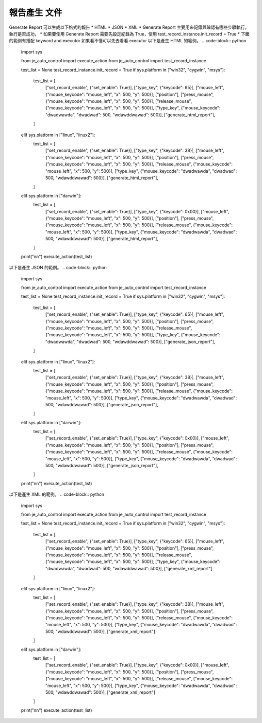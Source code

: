 報告產生 文件
----

Generate Report 可以生成以下格式的報告
* HTML
* JSON
* XML
* Generate Report 主要用來記錄與確認有哪些步驟執行，執行是否成功，
* 如果要使用 Generate Report 需要先設定紀錄為 True，使用 test_record_instance.init_record = True
* 下面的範例有搭配 keyword and executor 如果看不懂可以先去看看 executor
以下是產生 HTML 的範例。
.. code-block:: python
    import sys

    from je_auto_control import execute_action
    from je_auto_control import test_record_instance

    test_list = None
    test_record_instance.init_record = True
    if sys.platform in ["win32", "cygwin", "msys"]:
        test_list = [
            ["set_record_enable", {"set_enable": True}],
            ["type_key", {"keycode": 65}],
            ["mouse_left", {"mouse_keycode": "mouse_left", "x": 500, "y": 500}],
            ["position"],
            ["press_mouse", {"mouse_keycode": "mouse_left", "x": 500, "y": 500}],
            ["release_mouse", {"mouse_keycode": "mouse_left", "x": 500, "y": 500}],
            ["type_key", {"mouse_keycode": "dwadwawda", "dwadwad": 500, "wdawddwawad": 500}],
            ["generate_html_report"],
        ]

    elif sys.platform in ["linux", "linux2"]:
        test_list = [
            ["set_record_enable", {"set_enable": True}],
            ["type_key", {"keycode": 38}],
            ["mouse_left", {"mouse_keycode": "mouse_left", "x": 500, "y": 500}],
            ["position"],
            ["press_mouse", {"mouse_keycode": "mouse_left", "x": 500, "y": 500}],
            ["release_mouse", {"mouse_keycode": "mouse_left", "x": 500, "y": 500}],
            ["type_key", {"mouse_keycode": "dwadwawda", "dwadwad": 500, "wdawddwawad": 500}],
            ["generate_html_report"],
        ]
    elif sys.platform in ["darwin"]:
        test_list = [
            ["set_record_enable", {"set_enable": True}],
            ["type_key", {"keycode": 0x00}],
            ["mouse_left", {"mouse_keycode": "mouse_left", "x": 500, "y": 500}],
            ["position"],
            ["press_mouse", {"mouse_keycode": "mouse_left", "x": 500, "y": 500}],
            ["release_mouse", {"mouse_keycode": "mouse_left", "x": 500, "y": 500}],
            ["type_key", {"mouse_keycode": "dwadwawda", "dwadwad": 500, "wdawddwawad": 500}],
            ["generate_html_report"],
        ]
    print("\n\n")
    execute_action(test_list)


以下是產生 JSON 的範例。
.. code-block:: python
    import sys

    from je_auto_control import execute_action
    from je_auto_control import test_record_instance

    test_list = None
    test_record_instance.init_record = True
    if sys.platform in ["win32", "cygwin", "msys"]:
        test_list = [
            ["set_record_enable", {"set_enable": True}],
            ["type_key", {"keycode": 65}],
            ["mouse_left", {"mouse_keycode": "mouse_left", "x": 500, "y": 500}],
            ["position"],
            ["press_mouse", {"mouse_keycode": "mouse_left", "x": 500, "y": 500}],
            ["release_mouse", {"mouse_keycode": "mouse_left", "x": 500, "y": 500}],
            ["type_key", {"mouse_keycode": "dwadwawda", "dwadwad": 500, "wdawddwawad": 500}],
            ["generate_json_report"],
        ]

    elif sys.platform in ["linux", "linux2"]:
        test_list = [
            ["set_record_enable", {"set_enable": True}],
            ["type_key", {"keycode": 38}],
            ["mouse_left", {"mouse_keycode": "mouse_left", "x": 500, "y": 500}],
            ["position"],
            ["press_mouse", {"mouse_keycode": "mouse_left", "x": 500, "y": 500}],
            ["release_mouse", {"mouse_keycode": "mouse_left", "x": 500, "y": 500}],
            ["type_key", {"mouse_keycode": "dwadwawda", "dwadwad": 500, "wdawddwawad": 500}],
            ["generate_json_report"],
        ]
    elif sys.platform in ["darwin"]:
        test_list = [
            ["set_record_enable", {"set_enable": True}],
            ["type_key", {"keycode": 0x00}],
            ["mouse_left", {"mouse_keycode": "mouse_left", "x": 500, "y": 500}],
            ["position"],
            ["press_mouse", {"mouse_keycode": "mouse_left", "x": 500, "y": 500}],
            ["release_mouse", {"mouse_keycode": "mouse_left", "x": 500, "y": 500}],
            ["type_key", {"mouse_keycode": "dwadwawda", "dwadwad": 500, "wdawddwawad": 500}],
            ["generate_json_report"],
        ]
    print("\n\n")
    execute_action(test_list)

以下是產生 XML 的範例。
.. code-block:: python
    import sys

    from je_auto_control import execute_action
    from je_auto_control import test_record_instance

    test_list = None
    test_record_instance.init_record = True
    if sys.platform in ["win32", "cygwin", "msys"]:
        test_list = [
            ["set_record_enable", {"set_enable": True}],
            ["type_key", {"keycode": 65}],
            ["mouse_left", {"mouse_keycode": "mouse_left", "x": 500, "y": 500}],
            ["position"],
            ["press_mouse", {"mouse_keycode": "mouse_left", "x": 500, "y": 500}],
            ["release_mouse", {"mouse_keycode": "mouse_left", "x": 500, "y": 500}],
            ["type_key", {"mouse_keycode": "dwadwawda", "dwadwad": 500, "wdawddwawad": 500}],
            ["generate_xml_report"]
        ]

    elif sys.platform in ["linux", "linux2"]:
        test_list = [
            ["set_record_enable", {"set_enable": True}],
            ["type_key", {"keycode": 38}],
            ["mouse_left", {"mouse_keycode": "mouse_left", "x": 500, "y": 500}],
            ["position"],
            ["press_mouse", {"mouse_keycode": "mouse_left", "x": 500, "y": 500}],
            ["release_mouse", {"mouse_keycode": "mouse_left", "x": 500, "y": 500}],
            ["type_key", {"mouse_keycode": "dwadwawda", "dwadwad": 500, "wdawddwawad": 500}],
            ["generate_xml_report"]
        ]
    elif sys.platform in ["darwin"]:
        test_list = [
            ["set_record_enable", {"set_enable": True}],
            ["type_key", {"keycode": 0x00}],
            ["mouse_left", {"mouse_keycode": "mouse_left", "x": 500, "y": 500}],
            ["position"],
            ["press_mouse", {"mouse_keycode": "mouse_left", "x": 500, "y": 500}],
            ["release_mouse", {"mouse_keycode": "mouse_left", "x": 500, "y": 500}],
            ["type_key", {"mouse_keycode": "dwadwawda", "dwadwad": 500, "wdawddwawad": 500}],
            ["generate_xml_report"]
        ]
    print("\n\n")
    execute_action(test_list)
